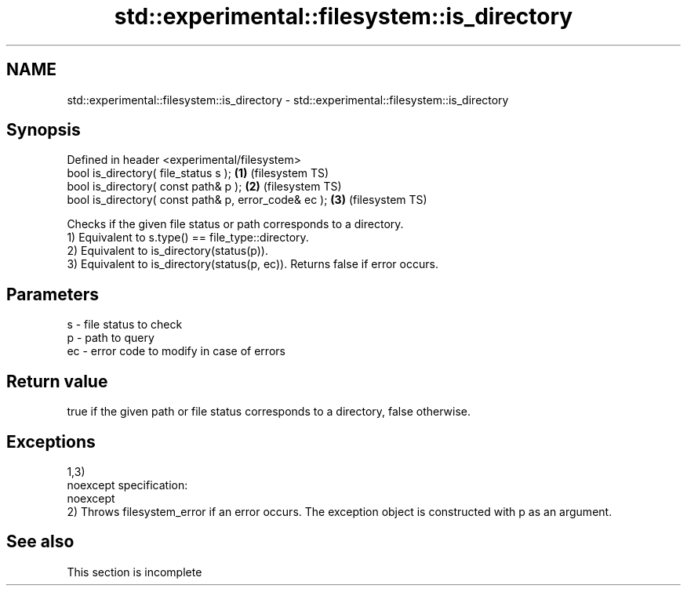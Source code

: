 .TH std::experimental::filesystem::is_directory 3 "2020.03.24" "http://cppreference.com" "C++ Standard Libary"
.SH NAME
std::experimental::filesystem::is_directory \- std::experimental::filesystem::is_directory

.SH Synopsis

  Defined in header <experimental/filesystem>
  bool is_directory( file_status s );                 \fB(1)\fP (filesystem TS)
  bool is_directory( const path& p );                 \fB(2)\fP (filesystem TS)
  bool is_directory( const path& p, error_code& ec ); \fB(3)\fP (filesystem TS)

  Checks if the given file status or path corresponds to a directory.
  1) Equivalent to s.type() == file_type::directory.
  2) Equivalent to is_directory(status(p)).
  3) Equivalent to is_directory(status(p, ec)). Returns false if error occurs.

.SH Parameters


  s  - file status to check
  p  - path to query
  ec - error code to modify in case of errors


.SH Return value

  true if the given path or file status corresponds to a directory, false otherwise.

.SH Exceptions

  1,3)
  noexcept specification:
  noexcept
  2) Throws filesystem_error if an error occurs. The exception object is constructed with p as an argument.

.SH See also


   This section is incomplete





